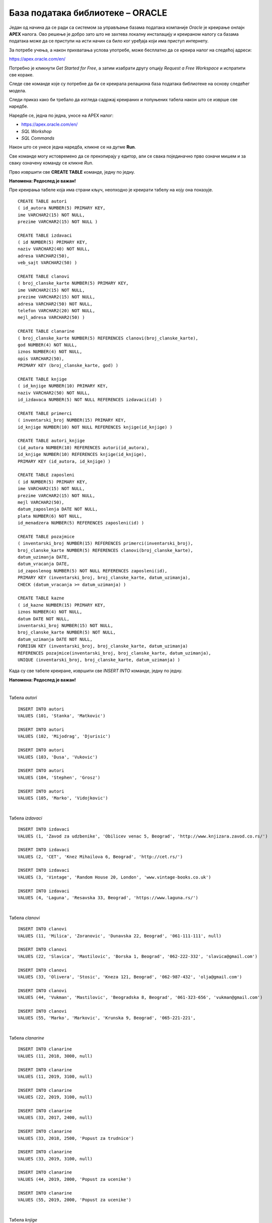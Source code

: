База података библиотеке – ORACLE
=================================

Један од начина да се ради са системом за управљање базама података компаније *Oracle* је креирање онлајн **APEX** налога. 
Ово решење је добро зато што не захтева локалну инсталацију и креираном налогу са базама података може да се 
приступи на исти начин са било ког уређаја који има приступ интернету. 

За потребе учења, а након прихватања услова употребе, може бесплатно да се креира налог на следећој адреси:

https://apex.oracle.com/en/

Потребно је кликнути *Get Started for Free*, а затим изабрати другу опцију *Request a Free Workspace* и испратити 
све кораке.

Следе све команде које су потребне да би се креирала релациона база података библиотеке на основу следећег модела.

.. image:: ../../_images/slika_600a.png
   :width: 780
   :align: center

.. image:: ../../_images/slika_600b.png
   :width: 780
   :align: center
   
Следи приказ како би требало да изгледа садржај креираних и попуњених табела након што се изврше све наредбе.

.. image:: ../../_images/tabela_600a.png
   :width: 350
   :align: center  
   
.. image:: ../../_images/tabela_600b.png
   :width: 780
   :align: center
   
.. image:: ../../_images/tabela_600c.png
   :width: 500
   :align: center
   
.. image:: ../../_images/tabela_600e.png
   :width: 200
   :align: center
   
.. image:: ../../_images/tabela_600f.png
   :width: 200
   :align: center
   
.. image:: ../../_images/tabela_600g.png
   :width: 780
   :align: center
      
.. image:: ../../_images/tabela_600h.png
   :width: 500
   :align: center
   
.. image:: ../../_images/tabela_600i.png
   :width: 780
   :align: center
   
.. image:: ../../_images/tabela_600j.png
   :width: 600
   :align: center
   
Наредбе се, једна по једна, уносе на APEX налог:

•	https://apex.oracle.com/en/
•	*SQL Workshop*
•	*SQL Commands*

Након што се унесе једна наредба, кликне се на дугме **Run**. 

.. image:: ../../_images/slika_600c.png
   :width: 780
   :align: center
   
Све команде могу истовремено да се прекопирају у едитор, али се свака појединачно прво означи мишем и за сваку означену 
команду се кликне *Run*.

Прво извршити све **CREATE TABLE** команде, једну по једну.

**Напомена: Редослед је важан!** 

Пре креирања табеле која има страни кључ, неопходно је креирати табелу на коју она показује. 

::

 CREATE TABLE autori
 ( id_autora NUMBER(5) PRIMARY KEY, 
 ime VARCHAR2(15) NOT NULL, 
 prezime VARCHAR2(15) NOT NULL )
 
 CREATE TABLE izdavaci
 ( id NUMBER(5) PRIMARY KEY, 
 naziv VARCHAR2(40) NOT NULL, 
 adresa VARCHAR2(50), 
 veb_sajt VARCHAR2(50) )
 
 CREATE TABLE clanovi
 ( broj_clanske_karte NUMBER(5) PRIMARY KEY, 
 ime VARCHAR2(15) NOT NULL, 
 prezime VARCHAR2(15) NOT NULL, 
 adresa VARCHAR2(50) NOT NULL, 
 telefon VARCHAR2(20) NOT NULL,
 mejl_adresa VARCHAR2(50) )
 
 CREATE TABLE clanarine
 ( broj_clanske_karte NUMBER(5) REFERENCES clanovi(broj_clanske_karte), 
 god NUMBER(4) NOT NULL, 
 iznos NUMBER(4) NOT NULL, 
 opis VARCHAR2(50), 
 PRIMARY KEY (broj_clanske_karte, god) )
 
 CREATE TABLE knjige
 ( id_knjige NUMBER(10) PRIMARY KEY, 
 naziv VARCHAR2(50) NOT NULL, 
 id_izdavaca NUMBER(5) NOT NULL REFERENCES izdavaci(id) )
 
 CREATE TABLE primerci
 ( inventarski_broj NUMBER(15) PRIMARY KEY, 
 id_knjige NUMBER(10) NOT NULL REFERENCES knjige(id_knjige) )
 
 CREATE TABLE autori_knjige
 (id_autora NUMBER(10) REFERENCES autori(id_autora),
 id_knjige NUMBER(10) REFERENCES knjige(id_knjige), 
 PRIMARY KEY (id_autora, id_knjige) )
 
 CREATE TABLE zaposleni
 ( id NUMBER(5) PRIMARY KEY, 
 ime VARCHAR2(15) NOT NULL, 
 prezime VARCHAR2(15) NOT NULL,
 mejl VARCHAR2(50),
 datum_zaposlenja DATE NOT NULL,
 plata NUMBER(6) NOT NULL,
 id_menadzera NUMBER(5) REFERENCES zaposleni(id) )
 
 CREATE TABLE pozajmice
 ( inventarski_broj NUMBER(15) REFERENCES primerci(inventarski_broj), 
 broj_clanske_karte NUMBER(5) REFERENCES clanovi(broj_clanske_karte), 
 datum_uzimanja DATE, 
 datum_vracanja DATE, 
 id_zaposlenog NUMBER(5) NOT NULL REFERENCES zaposleni(id),
 PRIMARY KEY (inventarski_broj, broj_clanske_karte, datum_uzimanja), 
 CHECK (datum_vracanja >= datum_uzimanja) )
 
 CREATE TABLE kazne
 ( id_kazne NUMBER(15) PRIMARY KEY,
 iznos NUMBER(4) NOT NULL,
 datum DATE NOT NULL,  
 inventarski_broj NUMBER(15) NOT NULL, 
 broj_clanske_karte NUMBER(5) NOT NULL, 
 datum_uzimanja DATE NOT NULL,
 FOREIGN KEY (inventarski_broj, broj_clanske_karte, datum_uzimanja) 
 REFERENCES pozajmice(inventarski_broj, broj_clanske_karte, datum_uzimanja),
 UNIQUE (inventarski_broj, broj_clanske_karte, datum_uzimanja) )

Када су све табеле креиране, извршити све *INSERT INTO* команде, једну по једну.

**Напомена: Редослед је важан!**

|

Табела *autori*

::

 INSERT INTO autori
 VALUES (101, 'Stanka', 'Matkovic')
 
 INSERT INTO autori
 VALUES (102, 'Mijodrag', 'Djurisic')
 
 INSERT INTO autori
 VALUES (103, 'Dusa', 'Vukovic')
 
 INSERT INTO autori
 VALUES (104, 'Stephen', 'Grosz')
 
 INSERT INTO autori
 VALUES (105, 'Marko', 'Vidojkovic')

|
 
Табела *izdavaci*

::

 INSERT INTO izdavaci
 VALUES (1, 'Zavod za udzbenike', 'Obilicev venac 5, Beograd', 'http://www.knjizara.zavod.co.rs/')
 
 INSERT INTO izdavaci
 VALUES (2, 'CET', 'Knez Mihailova 6, Beograd', 'http://cet.rs/')
 
 INSERT INTO izdavaci
 VALUES (3, 'Vintage', 'Random House 20, London', 'www.vintage-books.co.uk')
 
 INSERT INTO izdavaci
 VALUES (4, 'Laguna', 'Resavska 33, Beograd', 'https://www.laguna.rs/')
 
|

Табела *clanovi*

::

 INSERT INTO clanovi
 VALUES (11, 'Milica', 'Zoranovic', 'Dunavska 22, Beograd', '061-111-111', null)
 
 INSERT INTO clanovi
 VALUES (22, 'Slavica', 'Mastilovic', 'Borska 1, Beograd', '062-222-332', 'slavica@gmail.com')
 
 INSERT INTO clanovi
 VALUES (33, 'Olivera', 'Stosic', 'Kneza 121, Beograd', '062-987-432', 'olja@gmail.com')
 
 INSERT INTO clanovi
 VALUES (44, 'Vukman', 'Mastilovic', 'Beogradska 8, Beograd', '061-323-656', 'vukman@gmail.com')
 
 INSERT INTO clanovi
 VALUES (55, 'Marko', 'Markovic', 'Krunska 9, Beograd', '065-221-221', 
 
|

Табела *clanarine*

::

 INSERT INTO clanarine
 VALUES (11, 2018, 3000, null)
 
 INSERT INTO clanarine
 VALUES (11, 2019, 3100, null)
 
 INSERT INTO clanarine
 VALUES (22, 2019, 3100, null)
 
 INSERT INTO clanarine
 VALUES (33, 2017, 2400, null)
 
 INSERT INTO clanarine
 VALUES (33, 2018, 2500, 'Popust za trudnice')
 
 INSERT INTO clanarine
 VALUES (33, 2019, 3100, null)
 
 INSERT INTO clanarine
 VALUES (44, 2019, 2000, 'Popust za ucenike')
 
 INSERT INTO clanarine
 VALUES (55, 2019, 2000, 'Popust za ucenike')
 
|

Табела *knjige* 

::

 INSERT INTO knjige 
 VALUES (111, 'Racunarstvo i informatika za 4. razred gimnazije', 1)
 
 INSERT INTO knjige 
 VALUES (222, 'Racunarstvo i informatika za 3. razred gimnazije', 1)
 
 INSERT INTO knjige 
 VALUES (321, 'Osnovi programiranja, programski jezici c#', 1)
 
 INSERT INTO knjige 
 VALUES (555, 'PROGRAMIRANJE - klase i objekti', 2)
 
 INSERT INTO knjige 
 VALUES (323, 'Veb programiranje', 2)
 
 INSERT INTO knjige 
 VALUES (999, 'The Examined Life', 3)
 
 INSERT INTO knjige 
 VALUES (414, 'Kandze', 4)
 
 INSERT INTO knjige 
 VALUES (415, 'E bas vam hvala', 4)

|
 
Табела *primerci* 

::

 INSERT INTO primerci 
 VALUES (12345, 111)
 
 INSERT INTO primerci 
 VALUES (12346, 111)
 
 INSERT INTO primerci 
 VALUES (12347, 222)
 
 INSERT INTO primerci 
 VALUES (12348, 321)
 
 INSERT INTO primerci 
 VALUES (12349, 321)
 
 INSERT INTO primerci 
 VALUES (13001, 555)
 
 INSERT INTO primerci 
 VALUES (13002, 555)
 
 INSERT INTO primerci 
 VALUES (13003, 555)
 
 INSERT INTO primerci 
 VALUES (13004, 555)
 
 INSERT INTO primerci 
 VALUES (13005, 555)
 
 INSERT INTO primerci 
 VALUES (14001, 323)
 
 INSERT INTO primerci 
 VALUES (14002, 323)
 
 INSERT INTO primerci 
 VALUES (14003, 323)
 
 INSERT INTO primerci 
 VALUES (15001, 999)
 
 INSERT INTO primerci 
 VALUES (16001, 414)
 
 INSERT INTO primerci 
 VALUES (17001, 415)
 
 INSERT INTO primerci 
 VALUES (17002, 415)
 
 INSERT INTO primerci 
 VALUES (17003, 415)

|

Табела *autori_knjige*

::

 INSERT INTO autori_knjige
 VALUES (101, 111)
 
 INSERT INTO autori_knjige
 VALUES (101, 222)
 
 INSERT INTO autori_knjige
 VALUES (101, 321)
 
 INSERT INTO autori_knjige
 VALUES (102, 321)
 
 INSERT INTO autori_knjige
 VALUES (103, 321)
 
 INSERT INTO autori_knjige
 VALUES (102, 111)
 
 INSERT INTO autori_knjige
 VALUES (102, 222)
 
 INSERT INTO autori_knjige
 VALUES (103, 111)
 
 INSERT INTO autori_knjige
 VALUES (103, 555)
 
 INSERT INTO autori_knjige
 VALUES (103, 323)
 
 INSERT INTO autori_knjige
 VALUES (101, 323)
 
 INSERT INTO autori_knjige
 VALUES (102, 323)
 
 INSERT INTO autori_knjige
 VALUES (104, 999)
 
 INSERT INTO autori_knjige
 VALUES (105, 414)
 
 INSERT INTO autori_knjige
 VALUES (105, 415)
 
|

Табела *zaposleni* 

::

 INSERT INTO zaposleni
 VALUES (1, 'Jovan', 'Jovanovic', 'jjovanovic@biblioteka.rs', 
 TO_DATE('23.09.2002.', 'dd.mm.yyyy.'), 95000, null)
 
 INSERT INTO zaposleni
 VALUES (2, 'Vojin', 'Pupavac', 'vpupavac@biblioteka.rs', 
 TO_DATE('20.11.2010.', 'dd.mm.yyyy.'), 70000, 1)
 
 INSERT INTO zaposleni
 VALUES (3, 'Ana', 'Milosavljevic', 'amilosavljevic@biblioteka.rs',
 TO_DATE('25.10.2015.', 'dd.mm.yyyy.'), 60000, 1)
 
 INSERT INTO zaposleni
 VALUES (4, 'Nemanja', 'Granic', 'ngranic@biblioteka.rs', 
 TO_DATE('20.11.2010.', 'dd.mm.yyyy.'), 62000, 1)
 
 INSERT INTO zaposleni
 VALUES (5, 'Aleksandar', 'Jovic', 'ajovic@biblioteka.rs', 
 TO_DATE('25.05.2014.', 'dd.mm.yyyy.'), 50000, 2)
 
 INSERT INTO zaposleni
 VALUES (6, 'Iva', 'Lazovic', 'ilazovic@biblioteka.rs', 
 TO_DATE('20.07.2015.', 'dd.mm.yyyy.'), 50000, 2)
 
 INSERT INTO zaposleni
 VALUES (7, 'Lena', 'Kulic', 'lkulic@biblioteka.rs', 
 TO_DATE('12.10.2017.', 'dd.mm.yyyy.'), 45000, 3)
 
 INSERT INTO zaposleni
 VALUES (8, 'Maja', 'Petrovic', 'mpetrovic@biblioteka.rs', 
 TO_DATE('02.03.2015.', 'dd.mm.yyyy.'), 46000, 3)
 
 INSERT INTO zaposleni
 VALUES (9, 'Petar', 'Petrovic', 'ppetrovic@biblioteka.rs', 
 TO_DATE('01.10.2018.', 'dd.mm.yyyy.'), 42000, 3)
 
|

Табела *pozajmice*

::
 
 INSERT INTO pozajmice
 VALUES (12345, 33, TO_DATE('27.03.2019.', 'dd.mm.yyyy.'), 
 TO_DATE('15.04.2019.', 'dd.mm.yyyy.'), 5)
 
 INSERT INTO pozajmice
 VALUES (12347, 33, TO_DATE('15.04.2019.', 'dd.mm.yyyy.'), 
 TO_DATE('27.04.2019.', 'dd.mm.yyyy.'), 6)
 
 INSERT INTO pozajmice
 VALUES (12349, 33, TO_DATE('27.04.2019.', 'dd.mm.yyyy.'), 
 TO_DATE('20.05.2019.', 'dd.mm.yyyy.'), 6)
 
 INSERT INTO pozajmice
 VALUES (13003, 33, TO_DATE('20.05.2019.', 'dd.mm.yyyy.'), null , 5)
 
 INSERT INTO pozajmice
 VALUES (17003, 33, TO_DATE('20.05.2019.', 'dd.mm.yyyy.'), null , 5)
 
 INSERT INTO pozajmice
 VALUES (13001, 22, TO_DATE('10.10.2018.', 'dd.mm.yyyy.'), 
 TO_DATE('18.02.2019.', 'dd.mm.yyyy.'), 5)
 
 INSERT INTO pozajmice
 VALUES (17001, 22, TO_DATE('18.02.2019.', 'dd.mm.yyyy.'), 
 TO_DATE('25.02.2019.', 'dd.mm.yyyy.'), 6)
 
 INSERT INTO pozajmice
 VALUES (13005, 22, TO_DATE('25.02.2019.', 'dd.mm.yyyy.'), 
 TO_DATE('07.03.2019.', 'dd.mm.yyyy.'), 5)
 
 INSERT INTO pozajmice
 VALUES (16001, 22, TO_DATE('07.03.2019.', 'dd.mm.yyyy.'), 
 TO_DATE('21.05.2019.', 'dd.mm.yyyy.'), 5)
 
 INSERT INTO pozajmice
 VALUES (17002, 22, TO_DATE('21.05.2019.', 'dd.mm.yyyy.'), null, 6)
 
 INSERT INTO pozajmice
 VALUES (12345, 22, TO_DATE('21.05.2019.', 'dd.mm.yyyy.'), null, 6)
 
 INSERT INTO pozajmice
 VALUES (12347, 22, TO_DATE('21.05.2019.', 'dd.mm.yyyy.'), null, 6)
 
 INSERT INTO pozajmice
 VALUES (17003, 55, TO_DATE('15.01.2019.', 'dd.mm.yyyy.'),
 TO_DATE('15.04.2019.', 'dd.mm.yyyy.'), 5)
 
 INSERT INTO pozajmice
 VALUES (15001, 11, TO_DATE('15.03.2019.', 'dd.mm.yyyy.'),
 TO_DATE('01.04.2019.', 'dd.mm.yyyy.'), 6)
 
 INSERT INTO pozajmice
 VALUES (16001, 11, TO_DATE('01.04.2019.', 'dd.mm.yyyy.'),
 TO_DATE('16.04.2019.', 'dd.mm.yyyy.'), 6)
 
 INSERT INTO pozajmice
 VALUES (12345, 11, TO_DATE('16.04.2019.', 'dd.mm.yyyy.'),
 TO_DATE('28.04.2019.', 'dd.mm.yyyy.'), 6)
 
 INSERT INTO pozajmice
 VALUES (12347, 11, TO_DATE('28.04.2019.', 'dd.mm.yyyy.'),
 TO_DATE('22.05.2019.', 'dd.mm.yyyy.'), 6)
 
 INSERT INTO pozajmice
 VALUES (12349, 11, TO_DATE('22.05.2019.', 'dd.mm.yyyy.'), null, 6)
 
|

Табела *kazne*

::

 INSERT INTO kazne
 VALUES (1, 500, TO_DATE('18.02.2019.', 'dd.mm.yyyy.'), 13001, 22, TO_DATE('10.10.2018.', 'dd.mm.yyyy.'))

 INSERT INTO kazne
 VALUES (2, 500, TO_DATE('21.05.2019.', 'dd.mm.yyyy.'), 16001, 22, TO_DATE('07.03.2019.', 'dd.mm.yyyy.'))
 
 INSERT INTO kazne
 VALUES (3, 400, TO_DATE('15.04.2019.', 'dd.mm.yyyy.'), 17003, 55, TO_DATE('15.01.2019.', 'dd.mm.yyyy.'))

|

Након што су извршене све команде, могуће је проверити садржај сваке табеле тако што се напише и изврши одговарајући **SELECT** упит:
 
::
 
 SELECT * FROM naziv_tabele
  

.. image:: ../../_images/slika_600d.png
   :width: 780
   :align: center